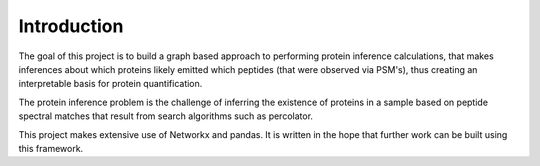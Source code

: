 ============
Introduction
============

The goal of this project is to build a graph based approach to performing protein inference calculations, 
that makes inferences about which proteins likely emitted which peptides (that were observed via PSM's),
thus creating an interpretable basis for protein quantification.

The protein inference problem is the challenge of inferring the existence of proteins in a sample based 
on peptide spectral matches that result from search algorithms such as percolator. 

This project makes extensive use of Networkx and pandas. It is written in the hope that further work can be built 
using this framework.